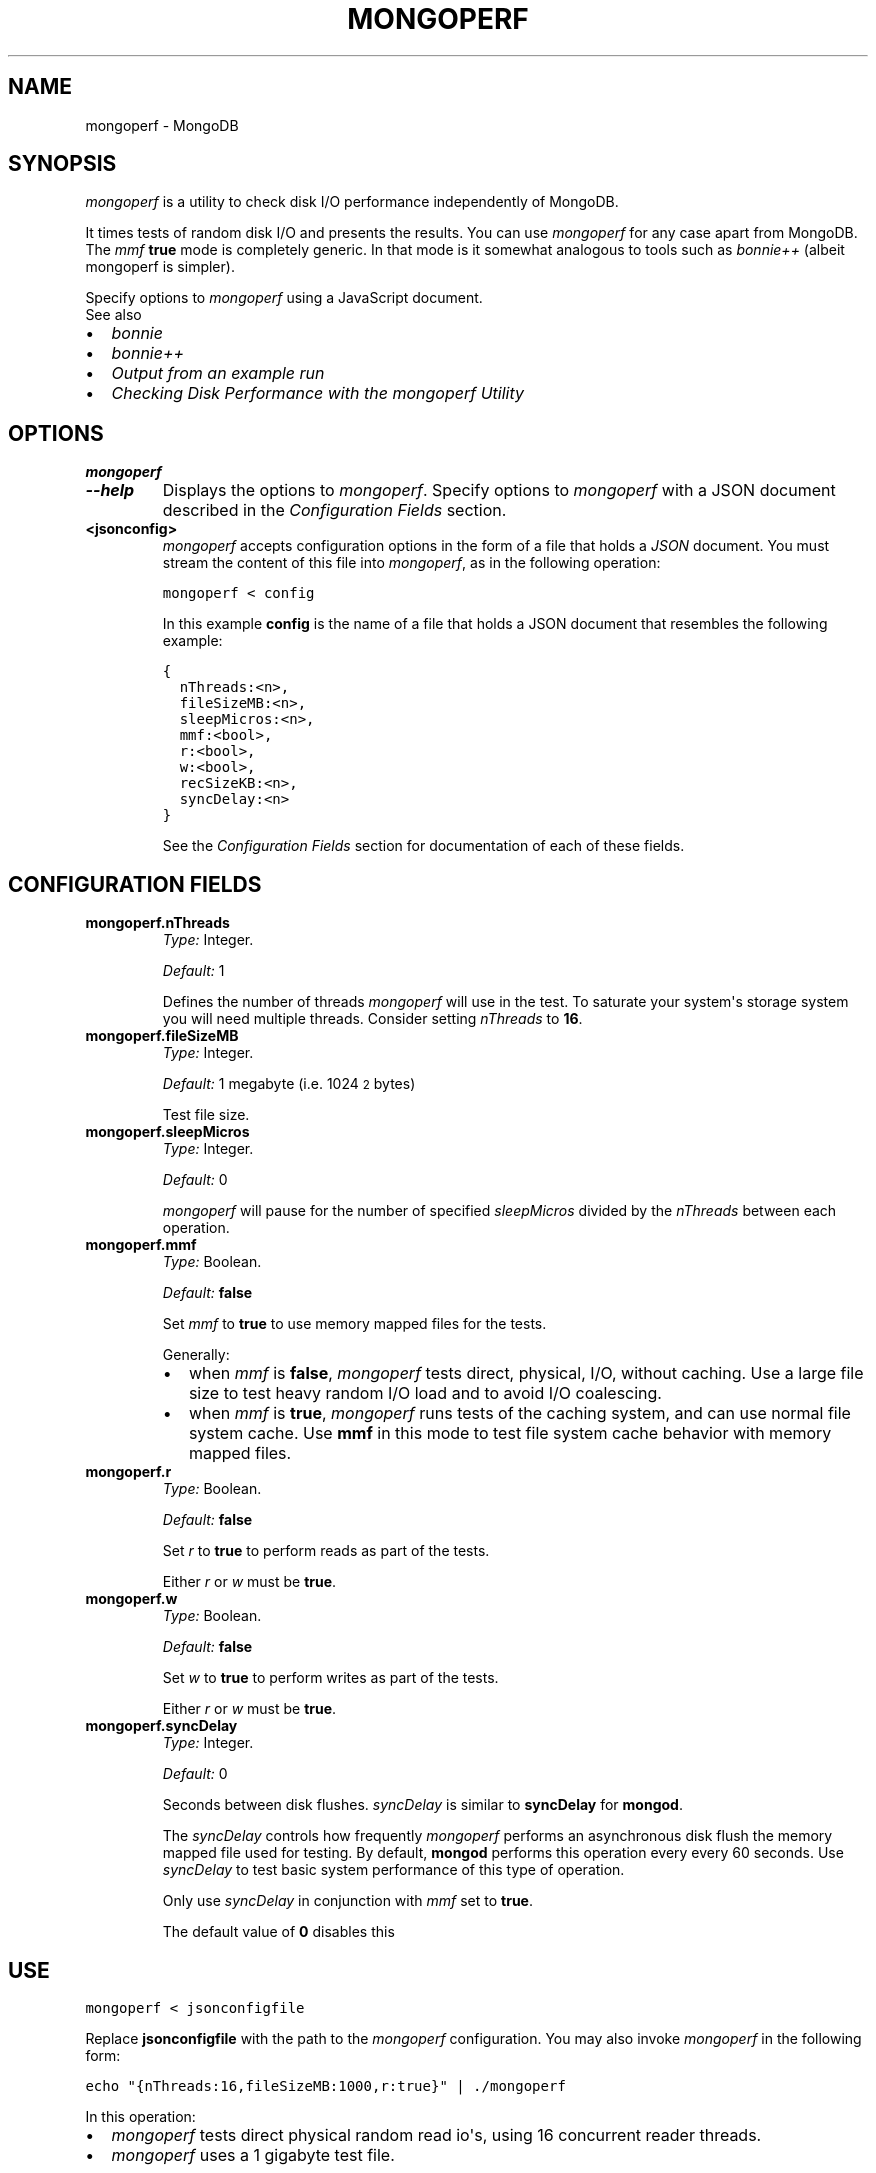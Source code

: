 .TH "MONGOPERF" "1" "March 14, 2013" "2.2.3" "mongodb-manual"
.SH NAME
mongoperf \- MongoDB
.
.nr rst2man-indent-level 0
.
.de1 rstReportMargin
\\$1 \\n[an-margin]
level \\n[rst2man-indent-level]
level margin: \\n[rst2man-indent\\n[rst2man-indent-level]]
-
\\n[rst2man-indent0]
\\n[rst2man-indent1]
\\n[rst2man-indent2]
..
.de1 INDENT
.\" .rstReportMargin pre:
. RS \\$1
. nr rst2man-indent\\n[rst2man-indent-level] \\n[an-margin]
. nr rst2man-indent-level +1
.\" .rstReportMargin post:
..
.de UNINDENT
. RE
.\" indent \\n[an-margin]
.\" old: \\n[rst2man-indent\\n[rst2man-indent-level]]
.nr rst2man-indent-level -1
.\" new: \\n[rst2man-indent\\n[rst2man-indent-level]]
.in \\n[rst2man-indent\\n[rst2man-indent-level]]u
..
.\" Man page generated from reStructuredText.
.
.SH SYNOPSIS
.sp
\fI\%mongoperf\fP is a utility to check disk I/O performance
independently of MongoDB.
.sp
It times tests of random disk I/O and presents the results. You can
use \fI\%mongoperf\fP for any case apart from MongoDB. The
\fI\%mmf\fP \fBtrue\fP mode is completely generic. In
that mode is it somewhat analogous to tools such as \fI\%bonnie++\fP (albeit mongoperf is
simpler).
.sp
Specify options to \fI\%mongoperf\fP using a JavaScript document.
.IP "See also"
.INDENT 0.0
.IP \(bu 2
\fI\%bonnie\fP
.IP \(bu 2
\fI\%bonnie++\fP
.IP \(bu 2
\fI\%Output from an example run\fP
.IP \(bu 2
\fI\%Checking Disk Performance with the mongoperf Utility\fP
.UNINDENT
.RE
.SH OPTIONS
.INDENT 0.0
.TP
.B mongoperf
.UNINDENT
.INDENT 0.0
.TP
.B \-\-help
Displays the options to \fI\%mongoperf\fP.  Specify options to
\fI\%mongoperf\fP with a JSON document described in the
\fI\%Configuration Fields\fP section.
.UNINDENT
.INDENT 0.0
.TP
.B <jsonconfig>
\fI\%mongoperf\fP accepts configuration options in the form of a
file that holds a \fIJSON\fP document. You must stream the
content of this file into \fI\%mongoperf\fP, as in the following
operation:
.sp
.nf
.ft C
mongoperf < config
.ft P
.fi
.sp
In this example \fBconfig\fP is the name of a file that holds a JSON
document that resembles the following example:
.sp
.nf
.ft C
{
  nThreads:<n>,
  fileSizeMB:<n>,
  sleepMicros:<n>,
  mmf:<bool>,
  r:<bool>,
  w:<bool>,
  recSizeKB:<n>,
  syncDelay:<n>
}
.ft P
.fi
.sp
See the \fI\%Configuration Fields\fP section for documentation of each
of these fields.
.UNINDENT
.SH CONFIGURATION FIELDS
.INDENT 0.0
.TP
.B mongoperf.nThreads
\fIType:\fP Integer.
.sp
\fIDefault:\fP 1
.sp
Defines the number of threads \fI\%mongoperf\fP will use in the
test. To saturate your system\(aqs storage system you will need
multiple threads. Consider setting \fI\%nThreads\fP to \fB16\fP.
.UNINDENT
.INDENT 0.0
.TP
.B mongoperf.fileSizeMB
\fIType:\fP Integer.
.sp
\fIDefault:\fP 1 megabyte (i.e. 1024\s-2\u2\d\s0 bytes)
.sp
Test file size.
.UNINDENT
.INDENT 0.0
.TP
.B mongoperf.sleepMicros
\fIType:\fP Integer.
.sp
\fIDefault:\fP 0
.sp
\fI\%mongoperf\fP will pause for the number of specified
\fI\%sleepMicros\fP divided by the
\fI\%nThreads\fP between each operation.
.UNINDENT
.INDENT 0.0
.TP
.B mongoperf.mmf
\fIType:\fP Boolean.
.sp
\fIDefault:\fP \fBfalse\fP
.sp
Set \fI\%mmf\fP to \fBtrue\fP to use memory mapped
files for the tests.
.sp
Generally:
.INDENT 7.0
.IP \(bu 2
when \fI\%mmf\fP is \fBfalse\fP, \fI\%mongoperf\fP
tests direct, physical, I/O, without caching. Use a large file
size to test heavy random I/O load and to avoid I/O coalescing.
.IP \(bu 2
when \fI\%mmf\fP is \fBtrue\fP, \fI\%mongoperf\fP
runs tests of the caching system, and can use normal file system
cache. Use \fBmmf\fP in this mode to test file system cache
behavior with memory mapped files.
.UNINDENT
.UNINDENT
.INDENT 0.0
.TP
.B mongoperf.r
\fIType:\fP Boolean.
.sp
\fIDefault:\fP \fBfalse\fP
.sp
Set \fI\%r\fP to \fBtrue\fP to perform reads as part of
the tests.
.sp
Either \fI\%r\fP or \fI\%w\fP must be \fBtrue\fP.
.UNINDENT
.INDENT 0.0
.TP
.B mongoperf.w
\fIType:\fP Boolean.
.sp
\fIDefault:\fP \fBfalse\fP
.sp
Set \fI\%w\fP to \fBtrue\fP to perform writes as part of
the tests.
.sp
Either \fI\%r\fP or \fI\%w\fP must be \fBtrue\fP.
.UNINDENT
.INDENT 0.0
.TP
.B mongoperf.syncDelay
\fIType:\fP Integer.
.sp
\fIDefault:\fP 0
.sp
Seconds between disk flushes. \fI\%syncDelay\fP is
similar to \fBsyncDelay\fP for \fBmongod\fP.
.sp
The \fI\%syncDelay\fP controls how frequently
\fI\%mongoperf\fP performs an asynchronous disk flush the memory
mapped file used for testing. By default, \fBmongod\fP
performs this operation every every 60 seconds. Use
\fI\%syncDelay\fP to test basic system performance of
this type of operation.
.sp
Only use \fI\%syncDelay\fP in conjunction with
\fI\%mmf\fP set to \fBtrue\fP.
.sp
The default value of \fB0\fP disables this
.UNINDENT
.SH USE
.sp
.nf
.ft C
mongoperf < jsonconfigfile
.ft P
.fi
.sp
Replace \fBjsonconfigfile\fP with the path to the \fI\%mongoperf\fP
configuration. You may also invoke \fI\%mongoperf\fP in the
following form:
.sp
.nf
.ft C
echo "{nThreads:16,fileSizeMB:1000,r:true}" | ./mongoperf
.ft P
.fi
.sp
In this operation:
.INDENT 0.0
.IP \(bu 2
\fI\%mongoperf\fP tests direct physical random read io\(aqs, using
16 concurrent reader threads.
.IP \(bu 2
\fI\%mongoperf\fP  uses a 1 gigabyte test file.
.UNINDENT
.sp
Consider using \fBiostat\fP, as invoked in the following example to
monitor I/O performance during the test.
.sp
.nf
.ft C
iostat \-xm 2
.ft P
.fi
.SH AUTHOR
MongoDB Documentation Project
.SH COPYRIGHT
2011-2013, 10gen, Inc.
.\" Generated by docutils manpage writer.
.
